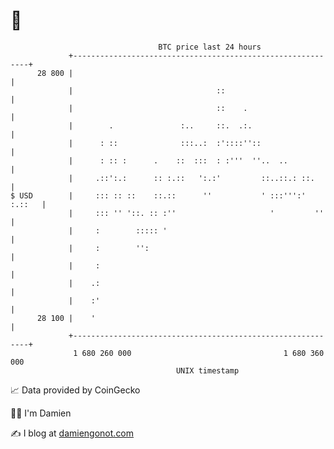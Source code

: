 * 👋

#+begin_example
                                    BTC price last 24 hours                    
                +------------------------------------------------------------+ 
         28 800 |                                                            | 
                |                                ::                          | 
                |                                ::    .                     | 
                |        .               :..     ::.  .:.                    | 
                |      : ::              :::..:  :'::::''::                  | 
                |      : :: :      .    ::  :::  : :'''  ''..  ..            | 
                |     .::':.:      :: :.::   ':.:'         ::..::.: ::.      | 
   $ USD        |     ::: :: ::    ::.::      ''           ' :::''':' :.::   | 
                |     ::: '' '::. :: :''                     '         ''    | 
                |     :        ::::: '                                       | 
                |     :        '':                                           | 
                |     :                                                      | 
                |    .:                                                      | 
                |    :'                                                      | 
         28 100 |    '                                                       | 
                +------------------------------------------------------------+ 
                 1 680 260 000                                  1 680 360 000  
                                        UNIX timestamp                         
#+end_example
📈 Data provided by CoinGecko

🧑‍💻 I'm Damien

✍️ I blog at [[https://www.damiengonot.com][damiengonot.com]]

